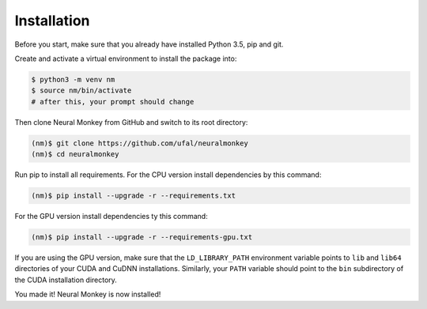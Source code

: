 .. _instalation:

============
Installation
============

Before you start, make sure that you already have installed Python 3.5, pip
and git.

Create and activate a virtual environment to install the package into:

.. code-block:: bash

   $ python3 -m venv nm
   $ source nm/bin/activate
   # after this, your prompt should change

Then clone Neural Monkey from GitHub and switch to its root directory:

.. code-block:: bash

   (nm)$ git clone https://github.com/ufal/neuralmonkey
   (nm)$ cd neuralmonkey

Run pip to install all requirements. For the CPU version install
dependencies by this command:

.. code-block:: bash

   (nm)$ pip install --upgrade -r --requirements.txt

For the GPU version install dependencies ty this command:

.. code-block:: bash

   (nm)$ pip install --upgrade -r --requirements-gpu.txt

If you are using the GPU version, make sure that the ``LD_LIBRARY_PATH``
environment variable points to ``lib`` and ``lib64`` directories of your CUDA
and CuDNN installations. Similarly, your ``PATH`` variable should point to the
``bin`` subdirectory of the CUDA installation directory.

You made it! Neural Monkey is now installed!
